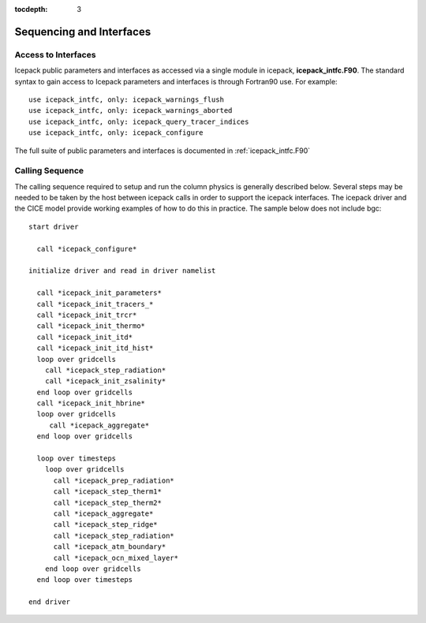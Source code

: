 :tocdepth: 3

.. _sequence_and_interface:

Sequencing and Interfaces
---------------------------

Access to Interfaces
~~~~~~~~~~~~~~~~~~~~~~

Icepack public parameters and interfaces as accessed via a single module in
icepack, **icepack\_intfc.F90**.  The standard syntax to gain access to Icepack
parameters and interfaces is through Fortran90 use.  For example::

      use icepack_intfc, only: icepack_warnings_flush
      use icepack_intfc, only: icepack_warnings_aborted
      use icepack_intfc, only: icepack_query_tracer_indices
      use icepack_intfc, only: icepack_configure

The full suite of public parameters and interfaces is documented in :ref:`icepack_intfc.F90`

.. _callingseq:

Calling Sequence
~~~~~~~~~~~~~~~~~~~~~~~~~~~

The calling sequence required to setup and run the column physics is generally
described below.  Several steps may be needed to be taken by the host between
icepack calls in order to support the icepack interfaces.  
The icepack driver and the CICE model provide working examples
of how to do this in practice.  The sample below does not include bgc::

  start driver

    call *icepack_configure*

  initialize driver and read in driver namelist

    call *icepack_init_parameters*
    call *icepack_init_tracers_*
    call *icepack_init_trcr*
    call *icepack_init_thermo*
    call *icepack_init_itd*
    call *icepack_init_itd_hist*
    loop over gridcells
      call *icepack_step_radiation*
      call *icepack_init_zsalinity*
    end loop over gridcells
    call *icepack_init_hbrine*
    loop over gridcells
       call *icepack_aggregate*
    end loop over gridcells

    loop over timesteps
      loop over gridcells
        call *icepack_prep_radiation*
        call *icepack_step_therm1*
        call *icepack_step_therm2*
        call *icepack_aggregate*
        call *icepack_step_ridge*
        call *icepack_step_radiation*
        call *icepack_atm_boundary*
        call *icepack_ocn_mixed_layer*
      end loop over gridcells
    end loop over timesteps

  end driver

